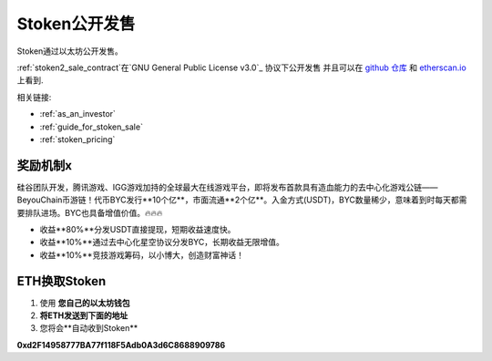 .. _stoken2_sale:

Stoken公开发售
====================================

Stoken通过以太坊公开发售。

:ref:`stoken2_sale_contract`在`GNU General Public License v3.0`_ 协议下公开发售
并且可以在 `github 仓库`_ 和 `etherscan.io`_ 上看到.

相关链接:

- :ref:`as_an_investor`
- :ref:`guide_for_stoken_sale`
- :ref:`stoken_pricing`

.. _GNU General Public License v3.0: https://github.com/beyoubox/contracts/blob/master/LICENSE
.. _github 仓库: https://github.com/beyoubox/contracts/blob/master/StokenPublicSale.sol
.. _etherscan.io: https://etherscan.io/address/0xb2C56373aabE89ee34BbCf8FCc874dbC00bC7057



奖励机制x
-----------

硅谷团队开发，腾讯游戏、IGG游戏加持的全球最大在线游戏平台，即将发布首款具有造血能力的去中心化游戏公链——BeyouChain币游链！代币BYC发行**10个亿**，市面流通**2个亿**。入金方式(USDT)，BYC数量稀少，意味着到时每天都需要排队进场。BYC也具备增值价值。🔥🔥🔥

- 收益**80%**分发USDT直接提现，短期收益速度快。
- 收益**10%**通过去中心化星空协议分发BYC，长期收益无限增值。
- 收益**10%**竞技游戏筹码，以小博大，创造财富神话！



ETH换取Stoken
------------------------------

#. 使用 **您自己的以太坊钱包**
#. **将ETH发送到下面的地址**
#. 您将会**自动收到Stoken**

.. guide_for_stoken_sale


**0xd2F14958777BA77f118F5Adb0A3d6C8688909786**


.. 注意::
   确认您将``gas limit``设置到大于等于``6,000,000``,
   剩下的会自动返回到您的账户.

   相关链接: :ref:`gas`
